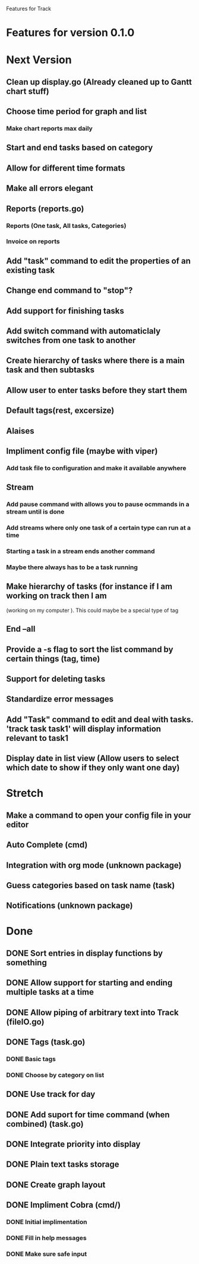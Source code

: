 Features for Track 
* Features for version 0.1.0
* Next Version
** Clean up display.go (Already cleaned up to Gantt chart stuff)
** Choose time period for graph and list
*** Make chart reports max daily
** Start and end tasks based on category
** Allow for different time formats
** Make all errors elegant
** Reports (reports.go)
*** Reports (One task, All tasks, Categories)
*** Invoice on reports
** Add "task" command to edit the properties of an existing task
** Change end command to "stop"?
** Add support for finishing tasks
** Add switch command with automaticlaly switches from one task to another
** Create hierarchy of tasks where there is a main task and then subtasks
** Allow user to enter tasks before they start them
** Default tags(rest, excersize)
** Alaises
** Impliment config file (maybe with viper)
*** Add task file to configuration and make it available anywhere
** Stream
*** Add pause command with allows you to pause ocmmands in a stream until is done
*** Add streams where only one task of a certain type can run at a time
*** Starting a task in a stream ends another command
*** Maybe there always has to be a task running
** Make hierarchy of tasks (for instance if I am working on track then I am
(working on my computer ). This could maybe be a special type of tag
** End --all
** Provide a -s flag to sort the list command by certain things (tag, time)
** Support for deleting tasks
** Standardize error messages
** Add "Task" command to edit and deal with tasks. 'track task task1' will display information relevant to task1
** Display date in list view (Allow users to select which date to show if they only want one day)
* Stretch
** Make a command to open your config file in your editor
** Auto Complete (cmd)
** Integration with org mode (unknown package)
** Guess categories based on task name (task)
** Notifications (unknown package)
* Done
** DONE Sort entries in display functions by something
** DONE Allow support for starting and ending multiple tasks at a time
** DONE Allow piping of arbitrary text into Track (fileIO.go)
** DONE Tags (task.go)
*** DONE Basic tags
*** DONE Choose by category on list
** DONE Use track for day
** DONE Add suport for time command (when combined) (task.go)
** DONE Integrate priority into display
** DONE Plain text tasks storage
** DONE Create graph layout
** DONE Impliment Cobra (cmd/)
*** DONE Initial implimentation
*** DONE Fill in help messages
*** DONE Make sure safe input
